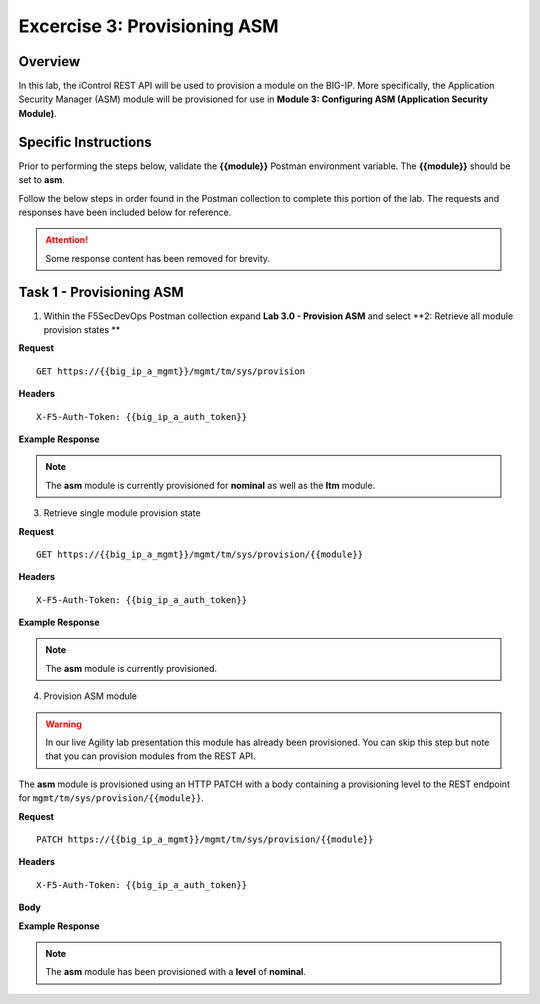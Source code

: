 
Excercise 3: Provisioning ASM
----------------------------------------

Overview
~~~~~~~~~~~~~~~~~~~~~~~~~~~~~~~~~~~~~~~~~~~~~~~~~~~~~

In this lab, the iControl REST API will be used to provision a module on the BIG-IP.  More specifically, the Application Security Manager (ASM) module will be provisioned for use in **Module 3: Configuring ASM (Application Security Module)**.

Specific Instructions
~~~~~~~~~~~~~~~~~~~~~~~~~~~~~~~~~~~~~~~~~~~~~~~~~~~~~

Prior to performing the steps below, validate the **{{module}}** Postman environment variable.  The **{{module}}** should be set to **asm**.

Follow the below steps in order found in the Postman collection to complete this portion of the lab.  The requests and responses have been included below for reference.

.. ATTENTION:: Some response content has been removed for brevity.

Task 1 - Provisioning ASM
~~~~~~~~~~~~~~~~~~~~~~~~~~~~~~~~~~~~~~~~~~~~~~~~~~~~~

1. Within the F5SecDevOps Postman collection expand **Lab 3.0 - Provision ASM** and select **2: Retrieve all module provision states **


**Request**

::

    GET https://{{big_ip_a_mgmt}}/mgmt/tm/sys/provision

**Headers**

::

    X-F5-Auth-Token: {{big_ip_a_auth_token}}

**Example Response**

.. NOTE:: The **asm** module is currently provisioned for **nominal** as well as the **ltm** module.

.. code-block:: rest
    :emphasize-lines: 13, 24

    {
        "kind": "tm:sys:provision:provisioncollectionstate",
        "selfLink": "https://localhost/mgmt/tm/sys/provision?ver=13.0.0",
        "items": [
            {
                "kind": "tm:sys:provision:provisionstate",
                "name": "asm",
                "fullPath": "asm",
                "generation": 5609,
                "selfLink": "https://localhost/mgmt/tm/sys/provision/asm?ver=13.0.0",
                "cpuRatio": 0,
                "diskRatio": 0,
                "level": "nominal",
                "memoryRatio": 0
            },
            {
                "kind": "tm:sys:provision:provisionstate",
                "name": "ltm",
                "fullPath": "ltm",
                "generation": 1,
                "selfLink": "https://localhost/mgmt/tm/sys/provision/ltm?ver=13.0.0",
                "cpuRatio": 0,
                "diskRatio": 0,
                "level": "nominal",
                "memoryRatio": 0
            }
        ]
    }

3. Retrieve single module provision state

**Request**

::

    GET https://{{big_ip_a_mgmt}}/mgmt/tm/sys/provision/{{module}}

**Headers**

::

    X-F5-Auth-Token: {{big_ip_a_auth_token}}

**Example Response**

.. NOTE:: The **asm** module is currently provisioned.

.. code-block:: rest
    :emphasize-lines: 9

    {
        "kind": "tm:sys:provision:provisionstate",
        "name": "asm",
        "fullPath": "asm",
        "generation": 5609,
        "selfLink": "https://localhost/mgmt/tm/sys/provision/asm?ver=13.0.0",
        "cpuRatio": 0,
        "diskRatio": 0,
        "level": "nominal",
        "memoryRatio": 0
    }

4. Provision ASM module


.. WARNING::

   In our live Agility lab presentation this module has already been provisioned.  You can skip this step but note that you can provision modules from the REST API.


The **asm** module is provisioned using an HTTP PATCH with a body containing a provisioning level to the REST endpoint for ``mgmt/tm/sys/provision/{{module}}``.

**Request**

::

    PATCH https://{{big_ip_a_mgmt}}/mgmt/tm/sys/provision/{{module}}

**Headers**

::

    X-F5-Auth-Token: {{big_ip_a_auth_token}}

**Body**

.. code-block:: rest
    :emphasize-lines: 2

    {
        "level":"nominal"
    }

**Example Response**

.. NOTE:: The **asm** module has been provisioned with a **level** of **nominal**.

.. code-block:: rest
    :emphasize-lines: 9

    {
        "kind": "tm:sys:provision:provisionstate",
        "name": "asm",
        "fullPath": "asm",
        "generation": 10636,
        "selfLink": "https://localhost/mgmt/tm/sys/provision/asm?ver=13.0.0",
        "cpuRatio": 0,
        "diskRatio": 0,
        "level": "nominal",
        "memoryRatio": 0
    }

